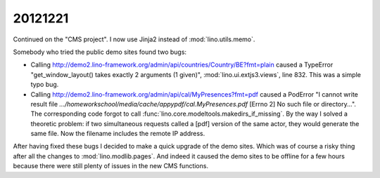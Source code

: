 20121221
========

Continued on the "CMS project". 
I now use Jinja2 instead of :mod:`lino.utils.memo`.

Somebody who tried the public demo sites found two bugs:

- Calling http://demo2.lino-framework.org/admin/api/countries/Country/BE?fmt=plain
  caused a TypeError "get_window_layout() takes exactly 2 arguments (1 given)",
  :mod:`lino.ui.extjs3.views`, line 832. This was a simple typo bug.


- Calling http://demo2.lino-framework.org/admin/api/cal/MyPresences?fmt=pdf
  caused a PodError "I cannot write result file
  `.../homeworkschool/media/cache/appypdf/cal.MyPresences.pdf`
  [Errno 2] No such file or directory...".
  The corresponding code forgot to call :func:`lino.core.modeltools.makedirs_if_missing`. 
  By the way I solved a theoretic problem: if two simultaneous requests 
  called a [pdf] version of the same actor, they would generate the same file. 
  Now the filename includes the remote IP address.


After having fixed these bugs I decided to make a quick upgrade of the demo sites.
Which was of course a risky thing after all the changes to :mod:`lino.modlib.pages`.
And indeed it caused the demo sites to be offline for a few hours because there 
were still plenty of issues in the new CMS functions.